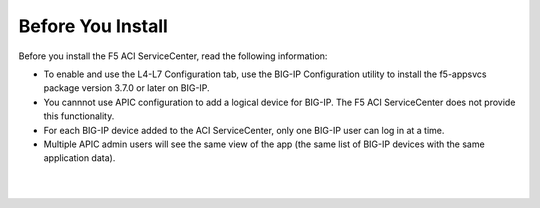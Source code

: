 Before You Install
==================

Before you install the F5 ACI ServiceCenter, read the following information:

- To enable and use the L4-L7 Configuration tab, use the BIG-IP Configuration utility to install the f5-appsvcs package version 3.7.0 or later on BIG-IP.
- You cannnot use APIC configuration to add a logical device for BIG-IP. The F5 ACI ServiceCenter does not provide this functionality.
- For each BIG-IP device added to the ACI ServiceCenter, only one BIG-IP user can log in at a time.
- Multiple APIC admin users will see the same view of the app (the same list of BIG-IP devices with the same application data).

|

|

